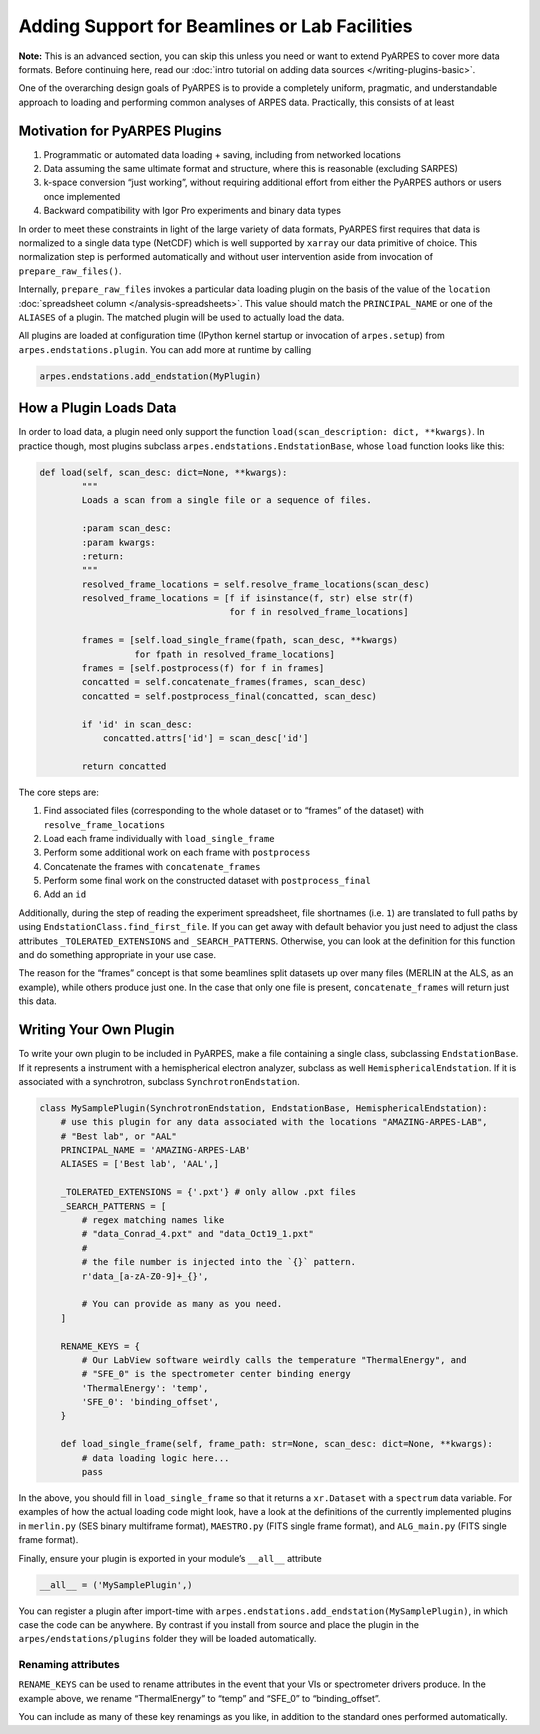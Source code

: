 Adding Support for Beamlines or Lab Facilities
==============================================

**Note:** This is an advanced section, you can skip this unless you need
or want to extend PyARPES to cover more data formats. Before continuing
here, read our :doc:`intro tutorial on adding data sources </writing-plugins-basic>`.

One of the overarching design goals of PyARPES is to provide a
completely uniform, pragmatic, and understandable approach to loading
and performing common analyses of ARPES data. Practically, this consists
of at least

Motivation for PyARPES Plugins
------------------------------

1. Programmatic or automated data loading + saving, including from
   networked locations
2. Data assuming the same ultimate format and structure, where this is
   reasonable (excluding SARPES)
3. k-space conversion “just working”, without requiring additional
   effort from either the PyARPES authors or users once implemented
4. Backward compatibility with Igor Pro experiments and binary data
   types

In order to meet these constraints in light of the large variety of data
formats, PyARPES first requires that data is normalized to a single data
type (NetCDF) which is well supported by ``xarray`` our data primitive
of choice. This normalization step is performed automatically and
without user intervention aside from invocation of
``prepare_raw_files()``.

Internally, ``prepare_raw_files`` invokes a particular data loading
plugin on the basis of the value of the ``location``
:doc:`spreadsheet column </analysis-spreadsheets>`.
This value should match the ``PRINCIPAL_NAME`` or one of the
``ALIASES`` of a plugin. The matched
plugin will be used to actually load the data.

All plugins are loaded at configuration time (IPython kernel startup or
invocation of ``arpes.setup``) from ``arpes.endstations.plugin``. You
can add more at runtime by calling

.. code:: python

   arpes.endstations.add_endstation(MyPlugin)

How a Plugin Loads Data
-----------------------

In order to load data, a plugin need only support the function
``load(scan_description: dict, **kwargs)``. In practice though, most
plugins subclass ``arpes.endstations.EndstationBase``, whose ``load``
function looks like this:

.. code:: python

   def load(self, scan_desc: dict=None, **kwargs):
           """
           Loads a scan from a single file or a sequence of files.

           :param scan_desc:
           :param kwargs:
           :return:
           """
           resolved_frame_locations = self.resolve_frame_locations(scan_desc)
           resolved_frame_locations = [f if isinstance(f, str) else str(f) 
                                       for f in resolved_frame_locations]

           frames = [self.load_single_frame(fpath, scan_desc, **kwargs) 
                     for fpath in resolved_frame_locations]
           frames = [self.postprocess(f) for f in frames]
           concatted = self.concatenate_frames(frames, scan_desc)
           concatted = self.postprocess_final(concatted, scan_desc)

           if 'id' in scan_desc:
               concatted.attrs['id'] = scan_desc['id']

           return concatted

The core steps are:

1. Find associated files (corresponding to the whole dataset or to
   “frames” of the dataset) with ``resolve_frame_locations``
2. Load each frame individually with ``load_single_frame``
3. Perform some additional work on each frame with ``postprocess``
4. Concatenate the frames with ``concatenate_frames``
5. Perform some final work on the constructed dataset with
   ``postprocess_final``
6. Add an ``id``

Additionally, during the step of reading the experiment spreadsheet,
file shortnames (i.e. ``1``) are translated to full paths by using
``EndstationClass.find_first_file``. If you can get away with default
behavior you just need to adjust the class attributes
``_TOLERATED_EXTENSIONS`` and ``_SEARCH_PATTERNS``. Otherwise, you can
look at the definition for this function and do something appropriate in
your use case.

The reason for the “frames” concept is that some beamlines split
datasets up over many files (MERLIN at the ALS, as an example), while
others produce just one. In the case that only one file is present,
``concatenate_frames`` will return just this data.

Writing Your Own Plugin
-----------------------

To write your own plugin to be included in PyARPES, make a file
containing a single class, subclassing ``EndstationBase``. If it
represents a instrument with a hemispherical electron analyzer, subclass
as well ``HemisphericalEndstation``. If it is associated with a
synchrotron, subclass ``SynchrotronEndstation``.

.. code:: python

   class MySamplePlugin(SynchrotronEndstation, EndstationBase, HemisphericalEndstation):
       # use this plugin for any data associated with the locations "AMAZING-ARPES-LAB", 
       # "Best lab", or "AAL" 
       PRINCIPAL_NAME = 'AMAZING-ARPES-LAB'
       ALIASES = ['Best lab', 'AAL',]

       _TOLERATED_EXTENSIONS = {'.pxt'} # only allow .pxt files
       _SEARCH_PATTERNS = [
           # regex matching names like
           # "data_Conrad_4.pxt" and "data_Oct19_1.pxt"
           # 
           # the file number is injected into the `{}` pattern.
           r'data_[a-zA-Z0-9]+_{}', 

           # You can provide as many as you need.
       ]

       RENAME_KEYS = {
           # Our LabView software weirdly calls the temperature "ThermalEnergy", and 
           # "SFE_0" is the spectrometer center binding energy 
           'ThermalEnergy': 'temp',
           'SFE_0': 'binding_offset',
       }

       def load_single_frame(self, frame_path: str=None, scan_desc: dict=None, **kwargs):
           # data loading logic here...
           pass

In the above, you should fill in ``load_single_frame`` so that it
returns a ``xr.Dataset`` with a ``spectrum`` data variable. For examples
of how the actual loading code might look, have a look at the
definitions of the currently implemented plugins in ``merlin.py`` (SES
binary multiframe format), ``MAESTRO.py`` (FITS single frame format),
and ``ALG_main.py`` (FITS single frame format).

Finally, ensure your plugin is exported in your module’s ``__all__``
attribute

.. code:: python

   __all__ = ('MySamplePlugin',)

You can register a plugin after import-time with
``arpes.endstations.add_endstation(MySamplePlugin)``, in which case the
code can be anywhere. By contrast if you install from source and place
the plugin in the ``arpes/endstations/plugins`` folder they will be
loaded automatically.

Renaming attributes
~~~~~~~~~~~~~~~~~~~

``RENAME_KEYS`` can be used to rename attributes in the event that your
VIs or spectrometer drivers produce. In the example above, we rename
“ThermalEnergy” to “temp” and “SFE_0” to “binding_offset”.

You can include as many of these key renamings as you like, in addition
to the standard ones performed automatically.
